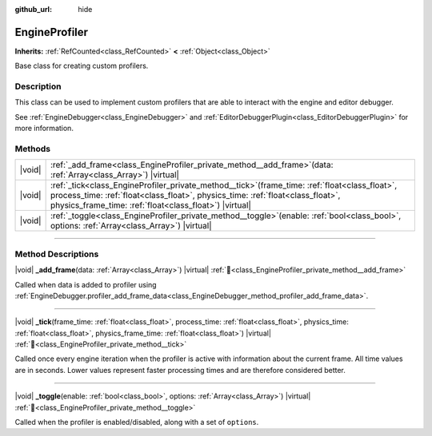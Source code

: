 :github_url: hide

.. DO NOT EDIT THIS FILE!!!
.. Generated automatically from Redot engine sources.
.. Generator: https://github.com/Redot-Engine/redot-engine/tree/master/doc/tools/make_rst.py.
.. XML source: https://github.com/Redot-Engine/redot-engine/tree/master/doc/classes/EngineProfiler.xml.

.. _class_EngineProfiler:

EngineProfiler
==============

**Inherits:** :ref:`RefCounted<class_RefCounted>` **<** :ref:`Object<class_Object>`

Base class for creating custom profilers.

.. rst-class:: classref-introduction-group

Description
-----------

This class can be used to implement custom profilers that are able to interact with the engine and editor debugger.

See :ref:`EngineDebugger<class_EngineDebugger>` and :ref:`EditorDebuggerPlugin<class_EditorDebuggerPlugin>` for more information.

.. rst-class:: classref-reftable-group

Methods
-------

.. table::
   :widths: auto

   +--------+-----------------------------------------------------------------------------------------------------------------------------------------------------------------------------------------------------------------------------------------------------+
   | |void| | :ref:`_add_frame<class_EngineProfiler_private_method__add_frame>`\ (\ data\: :ref:`Array<class_Array>`\ ) |virtual|                                                                                                                                 |
   +--------+-----------------------------------------------------------------------------------------------------------------------------------------------------------------------------------------------------------------------------------------------------+
   | |void| | :ref:`_tick<class_EngineProfiler_private_method__tick>`\ (\ frame_time\: :ref:`float<class_float>`, process_time\: :ref:`float<class_float>`, physics_time\: :ref:`float<class_float>`, physics_frame_time\: :ref:`float<class_float>`\ ) |virtual| |
   +--------+-----------------------------------------------------------------------------------------------------------------------------------------------------------------------------------------------------------------------------------------------------+
   | |void| | :ref:`_toggle<class_EngineProfiler_private_method__toggle>`\ (\ enable\: :ref:`bool<class_bool>`, options\: :ref:`Array<class_Array>`\ ) |virtual|                                                                                                  |
   +--------+-----------------------------------------------------------------------------------------------------------------------------------------------------------------------------------------------------------------------------------------------------+

.. rst-class:: classref-section-separator

----

.. rst-class:: classref-descriptions-group

Method Descriptions
-------------------

.. _class_EngineProfiler_private_method__add_frame:

.. rst-class:: classref-method

|void| **_add_frame**\ (\ data\: :ref:`Array<class_Array>`\ ) |virtual| :ref:`🔗<class_EngineProfiler_private_method__add_frame>`

Called when data is added to profiler using :ref:`EngineDebugger.profiler_add_frame_data<class_EngineDebugger_method_profiler_add_frame_data>`.

.. rst-class:: classref-item-separator

----

.. _class_EngineProfiler_private_method__tick:

.. rst-class:: classref-method

|void| **_tick**\ (\ frame_time\: :ref:`float<class_float>`, process_time\: :ref:`float<class_float>`, physics_time\: :ref:`float<class_float>`, physics_frame_time\: :ref:`float<class_float>`\ ) |virtual| :ref:`🔗<class_EngineProfiler_private_method__tick>`

Called once every engine iteration when the profiler is active with information about the current frame. All time values are in seconds. Lower values represent faster processing times and are therefore considered better.

.. rst-class:: classref-item-separator

----

.. _class_EngineProfiler_private_method__toggle:

.. rst-class:: classref-method

|void| **_toggle**\ (\ enable\: :ref:`bool<class_bool>`, options\: :ref:`Array<class_Array>`\ ) |virtual| :ref:`🔗<class_EngineProfiler_private_method__toggle>`

Called when the profiler is enabled/disabled, along with a set of ``options``.

.. |virtual| replace:: :abbr:`virtual (This method should typically be overridden by the user to have any effect.)`
.. |const| replace:: :abbr:`const (This method has no side effects. It doesn't modify any of the instance's member variables.)`
.. |vararg| replace:: :abbr:`vararg (This method accepts any number of arguments after the ones described here.)`
.. |constructor| replace:: :abbr:`constructor (This method is used to construct a type.)`
.. |static| replace:: :abbr:`static (This method doesn't need an instance to be called, so it can be called directly using the class name.)`
.. |operator| replace:: :abbr:`operator (This method describes a valid operator to use with this type as left-hand operand.)`
.. |bitfield| replace:: :abbr:`BitField (This value is an integer composed as a bitmask of the following flags.)`
.. |void| replace:: :abbr:`void (No return value.)`
